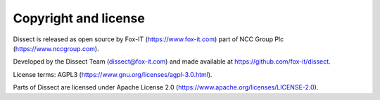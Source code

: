 Copyright and license
---------------------

Dissect is released as open source by Fox-IT (https://www.fox-it.com) part of NCC Group Plc
(https://www.nccgroup.com).

Developed by the Dissect Team (dissect@fox-it.com) and made available at https://github.com/fox-it/dissect.

License terms: AGPL3 (https://www.gnu.org/licenses/agpl-3.0.html).

Parts of Dissect are licensed under Apache License 2.0 (https://www.apache.org/licenses/LICENSE-2.0).
